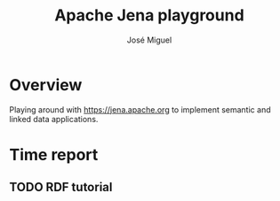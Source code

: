 #+TITLE: Apache Jena playground
#+AUTHOR: José Miguel
#+EMAIL: jm@0pt1mates.com

* Overview

Playing around with https://jena.apache.org to implement semantic and linked data applications.

* Time report

** TODO RDF tutorial
   :LOGBOOK:
   CLOCK: [2015-09-15 Tue 21:26]
   :END:
